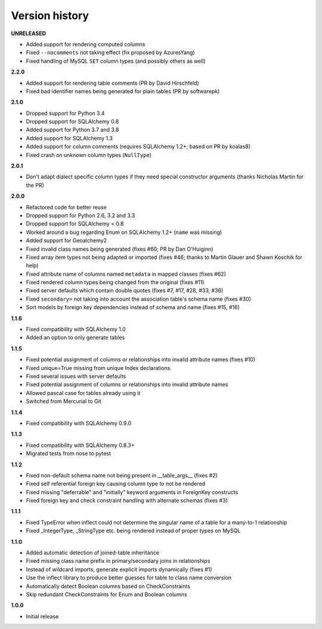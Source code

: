 Version history
===============

**UNRELEASED**

- Added support for rendering computed columns
- Fixed ``--nocomments`` not taking effect (fix proposed by AzuresYang)
- Fixed handling of MySQL ``SET`` column types (and possibly others as well)

**2.2.0**

- Added support for rendering table comments (PR by David Hirschfeld)
- Fixed bad identifier names being generated for plain tables (PR by softwarepk)

**2.1.0**

- Dropped support for Python 3.4
- Dropped support for SQLAlchemy 0.8
- Added support for Python 3.7 and 3.8
- Added support for SQLAlchemy 1.3
- Added support for column comments (requires SQLAlchemy 1.2+; based on PR by koalas8)
- Fixed crash on unknown column types (``NullType``)

**2.0.1**

- Don't adapt dialect specific column types if they need special constructor arguments
  (thanks Nicholas Martin for the PR)

**2.0.0**

- Refactored code for better reuse
- Dropped support for Python 2.6, 3.2 and 3.3
- Dropped support for SQLAlchemy < 0.8
- Worked around a bug regarding Enum on SQLAlchemy 1.2+ (``name`` was missing)
- Added support for Geoalchemy2
- Fixed invalid class names being generated (fixes #60; PR by Dan O'Huiginn)
- Fixed array item types not being adapted or imported
  (fixes #46; thanks to Martin Glauer and Shawn Koschik for help)
- Fixed attribute name of columns named ``metadata`` in mapped classes (fixes #62)
- Fixed rendered column types being changed from the original (fixes #11)
- Fixed server defaults which contain double quotes (fixes #7, #17, #28, #33, #36)
- Fixed ``secondary=`` not taking into account the association table's schema name (fixes #30)
- Sort models by foreign key dependencies instead of schema and name (fixes #15, #16)

**1.1.6**

- Fixed compatibility with SQLAlchemy 1.0
- Added an option to only generate tables

**1.1.5**

- Fixed potential assignment of columns or relationships into invalid attribute names (fixes #10)
- Fixed unique=True missing from unique Index declarations
- Fixed several issues with server defaults
- Fixed potential assignment of columns or relationships into invalid attribute names
- Allowed pascal case for tables already using it
- Switched from Mercurial to Git

**1.1.4**

- Fixed compatibility with SQLAlchemy 0.9.0

**1.1.3**

- Fixed compatibility with SQLAlchemy 0.8.3+
- Migrated tests from nose to pytest

**1.1.2**

- Fixed non-default schema name not being present in __table_args__ (fixes #2)
- Fixed self referential foreign key causing column type to not be rendered
- Fixed missing "deferrable" and "initially" keyword arguments in ForeignKey constructs
- Fixed foreign key and check constraint handling with alternate schemas (fixes #3)

**1.1.1**

- Fixed TypeError when inflect could not determine the singular name of a table for a many-to-1 relationship
- Fixed _IntegerType, _StringType etc. being rendered instead of proper types on MySQL

**1.1.0**

- Added automatic detection of joined-table inheritance
- Fixed missing class name prefix in primary/secondary joins in relationships
- Instead of wildcard imports, generate explicit imports dynamically (fixes #1)
- Use the inflect library to produce better guesses for table to class name conversion
- Automatically detect Boolean columns based on CheckConstraints
- Skip redundant CheckConstraints for Enum and Boolean columns

**1.0.0**

- Initial release
